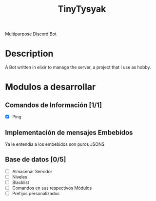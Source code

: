 #+TITLE: TinyTysyak

Multipurpose Discord Bot

* Description
A Bot written in elixir to manage the server, a project that I use as
hobby.

* Modulos a desarrollar
** Comandos de Información [1/1]
- [X] Ping
** Implementación de mensajes Embebidos
Ya le entendía a los embebidos son puros JSONS
** Base de datos [0/5]
- [ ] Almacenar Servidor
- [ ] Niveles
- [ ] Blacklist
- [ ] Comandos en sus respectivos Módulos
- [ ] Prefijos personalizados

